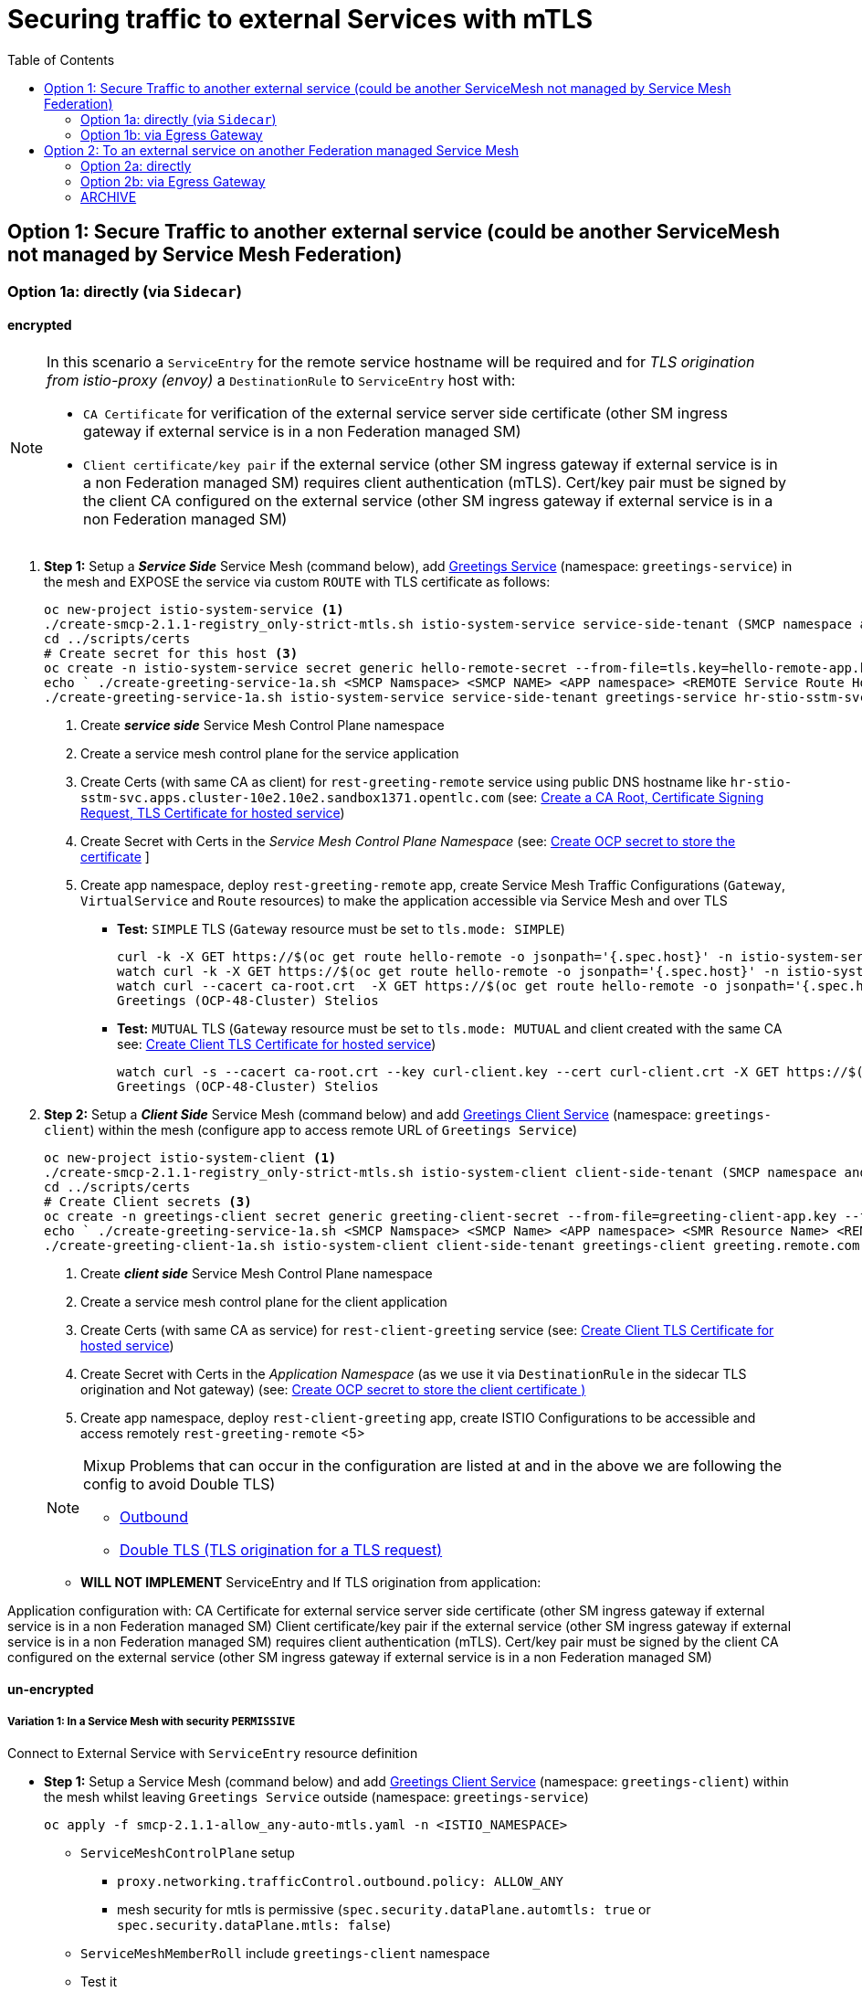 = Securing traffic to external Services with mTLS
:toc:



== Option 1: Secure Traffic to another external service (could be another ServiceMesh not managed by Service Mesh Federation)

=== Option 1a: directly (via `Sidecar`)

==== encrypted

[NOTE]
====
In this scenario a `ServiceEntry` for the remote service hostname will be required and for _TLS origination from istio-proxy (envoy)_ a `DestinationRule` to `ServiceEntry` host with:

* `CA Certificate` for verification of the external service server side certificate (other SM ingress gateway if external service is in a non Federation managed SM)
* `Client certificate/key pair` if the external service (other SM ingress gateway if external service is in a non Federation managed SM) requires client authentication (mTLS). Cert/key pair must be signed by the client CA configured on the external service (other SM ingress gateway if external service is in a non Federation managed SM)

====

. *Step 1:* Setup a *_Service Side_* Service Mesh (command below), add link:https://github.com/skoussou/servicemesh-playground/tree/main/Scenario-0-Deploy-In-ServiceMesh#greetings-client-service[Greetings Service] (namespace: `greetings-service`) in the mesh and EXPOSE the service via custom `ROUTE` with TLS certificate as follows:
+
----
oc new-project istio-system-service <1>
./create-smcp-2.1.1-registry_only-strict-mtls.sh istio-system-service service-side-tenant (SMCP namespace and name)  <2>
cd ../scripts/certs 
# Create secret for this host <3>
oc create -n istio-system-service secret generic hello-remote-secret --from-file=tls.key=hello-remote-app.key --from-file=tls.crt=hello-remote-app.crt --from-file=ca.crt=ca-root.crt
echo ` ./create-greeting-service-1a.sh <SMCP Namspace> <SMCP NAME> <APP namespace> <REMOTE Service Route HostName> <Route Certificate Name>  <Greeting Cluster Specific Message> `
./create-greeting-service-1a.sh istio-system-service service-side-tenant greetings-service hr-stio-sstm-svc.apps.cluster-10e2.10e2.sandbox1371.opentlc.com hello-remote-secret OCP-48-Cluster <5>
----
<1> Create *_service side_* Service Mesh Control Plane namespace 
<2> Create a service mesh control plane for the service application
<3> Create Certs (with same CA as client) for `rest-greeting-remote` service using public DNS hostname like `hr-stio-sstm-svc.apps.cluster-10e2.10e2.sandbox1371.opentlc.com` (see: link:https://github.com/skoussou/servicemesh-playground/blob/main/scripts/certs/README.adoc#create-a-ca-root-certificate-signing-request-tls-certificate-for-hosted-service[Create a CA Root, Certificate Signing Request, TLS Certificate for hosted service])
<4> Create Secret with Certs in the _Service Mesh Control Plane Namespace_ (see: link:https://github.com/skoussou/servicemesh-playground/blob/main/scripts/certs/README.adoc#create-ocp-secret-to-store-the-certificate-in-istio-system[Create OCP secret to store the certificate] ]
<5> Create app namespace, deploy `rest-greeting-remote` app, create Service Mesh Traffic Configurations (`Gateway`, `VirtualService` and `Route` resources) to make the application accessible via Service Mesh and over TLS
+
* *Test:* `SIMPLE` TLS (`Gateway` resource must be set to `tls.mode: SIMPLE`)
+
----
curl -k -X GET https://$(oc get route hello-remote -o jsonpath='{.spec.host}' -n istio-system-service)/hello/greeting/Stelios (if route not DNS resolvable--resolve '$(oc get route hello-remote -o jsonpath='{.spec.host}' -n istio-system-service):443:<IP OF istio-ingressgateway ROUTE eg.54.171.162.158>')
watch curl -k -X GET https://$(oc get route hello-remote -o jsonpath='{.spec.host}' -n istio-system-service)/hello/greeting/Stelios
watch curl --cacert ca-root.crt  -X GET https://$(oc get route hello-remote -o jsonpath='{.spec.host}' -n istio-system-service)/hello/greeting/Stelios
Greetings (OCP-48-Cluster) Stelios
----
+
* *Test:* `MUTUAL` TLS (`Gateway` resource must be set to `tls.mode: MUTUAL` and client created with the same CA see: link:https://github.com/skoussou/servicemesh-playground/tree/main/scripts/certs#create-client-certificate[Create Client TLS Certificate for hosted service])
+
----
watch curl -s --cacert ca-root.crt --key curl-client.key --cert curl-client.crt -X GET https://$(oc get route hello-remote -o jsonpath='{.spec.host}' -n istio-system-service)/hello/greeting/Stelios
Greetings (OCP-48-Cluster) Stelios
----
+
. *Step 2:* Setup a *_Client Side_* Service Mesh (command below) and add  link:https://github.com/skoussou/servicemesh-playground/tree/main/Scenario-0-Deploy-In-ServiceMesh#greetings-client-service[Greetings Client Service] (namespace: `greetings-client`) within the mesh (configure app to access remote URL of `Greetings Service`)
+
----
oc new-project istio-system-client <1>
./create-smcp-2.1.1-registry_only-strict-mtls.sh istio-system-client client-side-tenant (SMCP namespace and name)  <2>
cd ../scripts/certs 
# Create Client secrets <3>
oc create -n greetings-client secret generic greeting-client-secret --from-file=greeting-client-app.key --from-file=greeting-client-app.crt --from-file=ca-root.crt <4>
echo ` ./create-greeting-service-1a.sh <SMCP Namspace> <SMCP Name> <APP namespace> <SMR Resource Name> <REMOTE Service Route HostName> <REMOTE Service Mesh istio-ingressgateway route URL (no DNS for route hostname> <Route Certificate Name> `
./create-greeting-client-1a.sh istio-system-client client-side-tenant greetings-client greeting.remote.com istio-ingressgateway-istio-system-service.apps.cluster-10e2.10e2.sandbox1371.opentlc.com greeting-client-secret  <5>
----
<1> Create *_client side_* Service Mesh Control Plane namespace 
<2> Create a service mesh control plane for the client application
<3> Create Certs (with same CA as service) for `rest-client-greeting` service (see: link:https://github.com/skoussou/servicemesh-playground/tree/main/scripts/certs#create-client-certificate[Create Client TLS Certificate for hosted service])
<4> Create Secret with Certs in the _Application Namespace_  (as we use it via `DestinationRule` in the sidecar TLS origination and Not gateway) (see: link:https://github.com/skoussou/servicemesh-playground/tree/main/scripts/certs#create-ocp-secret-to-store-the-client-greeting-client-secret-certificate-in-istio-system[Create OCP secret to store the client certificate )]
<5> Create app namespace, deploy `rest-client-greeting` app, create ISTIO Configurations to be accessible and access remotely `rest-greeting-remote` <5>
+

[NOTE]
====
Mixup Problems that can occur in the configuration are listed at and in the above we are following the config to avoid Double TLS)

* link:https://istio.io/latest/docs/ops/configuration/traffic-management/tls-configuration/#outbound[Outbound]
* link:https://istio.io/latest/docs/ops/common-problems/network-issues/#double-tls[Double TLS (TLS origination for a TLS request)]

====



* *WILL NOT IMPLEMENT* ServiceEntry and If TLS origination from application:

Application configuration with:
CA Certificate for external service server side certificate (other SM ingress gateway if external service is in a non Federation managed SM)
Client certificate/key pair if the external service (other SM ingress gateway if external service is in a non Federation managed SM) requires client authentication (mTLS). Cert/key pair must be signed by the client CA configured on the external service (other SM ingress gateway if external service is in a non Federation managed SM)

==== un-encrypted

===== Variation 1: In a Service Mesh with security `PERMISSIVE`

Connect to External Service with `ServiceEntry` resource definition

* *Step 1:* Setup a Service Mesh (command below) and add  link:https://github.com/skoussou/servicemesh-playground/tree/main/Scenario-0-Deploy-In-ServiceMesh#greetings-client-service[Greetings Client Service] (namespace: `greetings-client`) within the mesh whilst leaving `Greetings Service` outside (namespace: `greetings-service`)

	oc apply -f smcp-2.1.1-allow_any-auto-mtls.yaml -n <ISTIO_NAMESPACE>

** `ServiceMeshControlPlane` setup
*** `proxy.networking.trafficControl.outbound.policy: ALLOW_ANY`
*** mesh security for mtls is permissive (`spec.security.dataPlane.automtls: true` or `spec.security.dataPlane.mtls: false`)
** `ServiceMeshMemberRoll` include `greetings-client` namespace
** Test it 

	watch curl -X GET http://$(oc get route istio-ingressgateway -o jsonpath='{.spec.host}' -n istio-system)/say/goodday-to/Stelios` 

** And watch from the KIALI UI the requests flowing from rest-greeting-client to _external service_ established via `PassthroughCluster` 
+
image::./images/1-allow-any-passthroughcluster.png[400,800]  

** Metrics show the service `rest-greeting-remote.greetings-service.svc.cluster.local:8080` that requests reach when going via `PassThroughCluster` (`istio_requests_total{destination_service_name="PassthroughCluster", destination_service="rest-greeting-remote.greetings-service.svc.cluster.local:8080}`)
+
image::./images/2-prometheus-passthroughcluster-greeting-remote-service-metrics.png[400,800]  

* *Step 2:* Change `ServiceMeshControlPlane` setup to block external services access with `REGISTRY_ONLY` 
** `proxy.networking.trafficControl.outbound.policy: REGISTRY_ONLY`
**  mesh security for mtls is permissive (`spec.security.dataPlane.automtls: true` or `spec.security.dataPlane.mtls: false`)

	oc apply -f smcp-2.1.1-registry_only-auto-mtls.yaml -n <ISTIO_NAMESPACE>
    
** The result is requests to start being directed to `BlackHoleCluster`
+
image::./images/3-REGISTRY_ONLY_Blackhole_Blocking.png[400,800]

** Create `ServiceEntry` to register external details
      
	echo "kind: ServiceEntry
	apiVersion: networking.istio.io/v1alpha3
	metadata:
	  name: rest-greeting-remote-mesh-ext
	spec:
	  hosts: 
	    - rest-greeting-remote.greetings-service.svc.cluster.local
	  ports:
	    - name: http-8080
	      number: 8080
	      protocol: HTTP
	      targetPort: 8080
	  location: MESH_EXTERNAL
	  resolution: DNS" |oc apply -n greetings-client -f -  

** The requests will now start going through to external `rest-greeting-remote-mesh-ext`
+
image::./images/4-apply-SE-REGISTRY_ONLY.png[400,800]   

===== Variation 2: In a Service Mesh with security `STRICT`

In a Service Mesh where mTLS security is `STRICT` between workloads, connect to External Service with `ServiceEntry` definition and `DestinationRule` to EXCLUDE `details` from the rule

	oc apply -f smcp-2.1.1-registry_only-strict-mtls.yaml -n <ISTIO_NAMESPACE>

* `ServiceMeshControlPlane` setup
** `proxy.networking.trafficControl.outbound.policy: REGISTRY_ONLY`
** mesh security for mtls is strict (`spec.security.dataPlane.mtls: true`)
* `ServiceMeshMemberRoll` include `greetings-client` namespace
* Test it and watch from the KIALI UI the requests flowing from rest-greeting-client to _external service_ established via `PassthroughCluster` 

	watch curl -X GET http://$(oc get route istio-ingressgateway -o jsonpath='{.spec.host}' -n istio-system)/say/goodday-to/Stelios` 


* The result is requests  to external `rest-greeting-remote-mesh-ext` are starting to fail
+
image::./images/5-STRICT-mTLS-Fails-External.png[400,800]

        
* Create `DestinationRule` to `DISABLE` mTLS for the external service communication
      
	echo "apiVersion: "networking.istio.io/v1alpha3"
	kind: "DestinationRule"
	metadata:
	  name: "disable-mtls-rest-greeting-remote-ext"
	  namespace: "greetings-client"
	spec:
	  host: rest-greeting-remote.greetings-service.svc.cluster.local
	  trafficPolicy:
	    tls:
	      mode: DISABLE" |oc apply -n greetings-client -f - 


* The requests will now start again to flow through to external `rest-greeting-remote-mesh-ext`
+        
image::./images/6-STRICT-mTLS-DISABLE-FOR-External.png[400,1000]


=== Option 1b: via Egress Gateway


echo "################# Gateway - istio-egressgateway [$SM_CP_NS] #################"    
echo "kind: Gateway
apiVersion: networking.istio.io/v1alpha3
metadata:
  name: istio-egressgateway
spec:
  servers:
    - hosts:
        - '*'
      port:
        name: http
        number: 80
        protocol: HTTP
  selector:
    istio: egressgateway" | oc apply -n $SM_CP_NS -f -    

echo "################# VirtualService - gateway-routing [$SM_CP_NS] #################"    
echo "kind: VirtualService
apiVersion: networking.istio.io/v1alpha3
metadata:
  name: gateway-routing
spec:
  hosts:
    - ${REMOTE_SERVICE_ROUTE}
  gateways:
    - mesh
    - istio-egressgateway
  http:
    - match:
        - gateways:
            - mesh
          port: 80
      route:
        - destination:
            host: istio-egressgateway.${SM_CP_NS}.svc.cluster.local
    - match:
        - gateways:
            - istio-egressgateway
          port: 80
      route:
        - destination:
            host: ${REMOTE_SERVICE_ROUTE}
            subset: target-subset
          weight: 100
  exportTo:
    - '*'  " | oc apply -n $SM_CP_NS -f -   


==== encrypted

* Better alternative is using link:https://docs.openshift.com/container-platform/4.9/service_mesh/v2x/ossm-federation.html[Service Mesh Federation]

* Else ServiceEntry, Gateway, VirtualService, DestinationRule to Egress Gateway 
** If TLS origination from Egress Gateway :

DestinationRule to ServiceEntry hosts with:
CA Certificate for external service server side certificate (other SM ingress gateway if external service is in a non Federation managed SM)
Client certificate/key pair if the external service (other SM ingress gateway if external service is in a non Federation managed SM) requires client authentication (mTLS). Cert/key pair must be signed by the client CA configured on the external service (other SM ingress gateway if external service is in a non Federation managed SM)
 
** If TLS origination from application:

Application configuration with:
CA Certificate for external service server side certificate (other SM ingress gateway if external service is in a non Federation managed SM)
Client certificate/key pair if the external service (other SM ingress gateway if external service is in a non Federation managed SM) requires client authentication (mTLS). Cert/key pair must be signed by the client CA configured on the external service (other SM ingress gateway if external service is in a non Federation managed SM)
 
==== unencrypted

* ServiceEntry, Gateway, VirtualService, DestinationRule to Egress Gateway

== Option 2: To an external service on another Federation managed Service Mesh

=== Option 2a: directly
- encrypted

[TBD SHOWN VIA FEDERATION IMPL]
====
(Federation uses a pair of Ingress/Egress gateways dedicated to access to imported services)
====

* unencrypted

WARNING: Unencrypted traffic is not possible by design. 

=== Option 2b: via Egress Gateway

- encrypted

[TBD SHOWN VIA FEDERATION IMPL]
====
`ServiceMeshPeer`, `ExportedServiceSets`, `ImportedServiceSets`
Use encrypted TCP for intermesh traffic between Ingress/Gateways pairs.
====

- unencrypted

WARNING: Unencrypted traffic is not possible by design.


[[anchor-1]]
=== ARCHIVE

2. point to details in the bookinfo-not-mesh service

echo "kind: VirtualService
apiVersion: networking.istio.io/v1alpha3
metadata:
  name: details-custom
  namespace: bookinfo
spec:
  hosts:
    - details
  gateways:
    - mesh
  http:
    - route:
        - destination:
            host: details.bookinfo-no-mesh.svc.cluster.local
            subset: nomesh
            port:
              number: 9080
            weight: 100" |oc apply -f -
              

echo "kind: DestinationRule
apiVersion: networking.istio.io/v1alpha3
metadata:
  name: details-nomesh-control
  namespace: bookinfo
spec:
  host: details
  subsets:
    - labels:
        version: nomesh
      name: nomesh" |oc apply -f -
      
      
echo "kind: ServiceEntry
apiVersion: networking.istio.io/v1alpha3
metadata:
  name: external-details
spec:
  hosts: 
    - details.bookinfo-no-mesh.svc.cluster.local
  ports:
    - name: http
      number: 9080
      protocol: HTTP2
      targetPort: 9080
  location: MESH_EXTERNAL
  resolution: DNS
  exportTo:
    - istio-system-certs
    - bookinfo" |oc apply -f -      
    
    
echo "kind: VirtualService
apiVersion: networking.istio.io/v1alpha3
metadata:
  name: discounts-custom
  namespace: travel-agency
spec:
  hosts:
    - discounts
  gateways:
    - mesh
  http:
    - route:
        - destination:
            host: discounts.travel-no-mesh.svc.cluster.local
            port:
              number: 8000
            weight: 100" |oc apply -f -
            
echo "kind: ServiceEntry
apiVersion: networking.istio.io/v1alpha3
metadata:
  name: external-discounts
  namespace: travel-agency  
spec:
  hosts: 
    - discounts.bookinfo-no-mesh.svc.cluster.local
  ports:
    - name: http
      number: 8000
      protocol: HTTP2
      targetPort: 8000
  location: MESH_EXTERNAL
  resolution: DNS
  exportTo:
    - istio-system
    - travel-agency" |oc apply -f -              
            
            
            
            




echo "kind: DestinationRule
apiVersion: networking.istio.io/v1alpha3
metadata:
  name: discounts-custom
  namespace: travel-agency
spec:
  hosts: discounts.travel-agency.svc.cluster.local
  subsets:
  - name: discount-external" |oc apply -f - 
----
echo "kind: VirtualService
apiVersion: networking.istio.io/v1alpha3
metadata:
  name: discounts-custom
  namespace: travel-agency
spec:
  hosts:
    - discounts.travel-agency.svc.cluster.local
  gateways:
    - mesh
  http:
    - match:
        - uri:
            prefix: /discounts
      name: external-discounts
      route:
        - destination:
            host: discounts.travel-no-mesh.svc.cluster.local
            port:
              number: 8000" |oc apply -f - 
----
kind: ServiceEntry
apiVersion: networking.istio.io/v1alpha3
metadata:
  name: external-discounts
  namespace: travel-agency
spec:
  hosts:
    - discounts.travel-no-mesh.svc.cluster.local
  addresses: ~
  ports:
    - name: http
      number: 8000
      protocol: HTTP
      targetPort: 8000
  location: MESH_EXTERNAL
  resolution: DNS
  endpoints: ~
  workloadSelector: ~
  exportTo:
    - travel-agency
  subjectAltNames: ~ 
  
  
  
  
  
  
  
  
  
Solutions for 1a - Sidecar MUTUAL TLS







kubectl -n client create secret generic cluster-a-client --from-file=cluster-a-client-cert.pem --from-file=cluster-a-client-key.pem --from-file=root-cert.pem


sidecar.istio.io/userVolumeMount: '[{"name":"cluster-a-client", "mountPath":"/etc/certs/myclientcert.pem", "readonly":true}]'
sidecar.istio.io/userVolume: '[{"name":"cluster-a-client", "secret":{"secretName":"cluster-a-client"}}]'

        tls:
          mode: MUTUAL
          clientCertificate: /etc/cluster-a-client/cluster-a-client-cert.pem
          privateKey: /etc/cluster-a-client/cluster-a-client-key.pem
          caCertificates: /etc/cluster-a-client/root-cert.pem


clientCertificate: /etc/certs/myclientcert.pem
      privateKey: /etc/certs/client_private_key.pem
      caCertificates: /etc/certs/rootcacerts.pem
      
kubectl create secret generic my-cert --from-file=cert1.crt --from-file=cert2.crt
annotations:                                                                                       
  sidecar.istio.io/userVolumeMount: '[{"name":"my-cert", "mountPath":"/etc/my-cert", "readonly":true}]'
  sidecar.istio.io/userVolume: '[{"name":"my-cert", "secret":{"secretName":"my-cert"}}]'


oc create -n greetings-client secret generic greeting-client-secret --from-file=greeting-client-app.key --from-file=greeting-client-app.crt --from-file=ca-root.crt
annotations:                                                                                       
  sidecar.istio.io/userVolumeMount: '[{"name":"greeting-client-secret", "mountPath":"/etc/certs", "readonly":true}]'
  sidecar.istio.io/userVolume: '[{"name":"greeting-client-secret", "secret":{"secretName":"greeting-client-secret"}}]'      
      
        tls:
          mode: MUTUAL
          clientCertificate: /etc/certs/greeting-client-app.crt
          privateKey: /etc/certs/greeting-client-app.key
          caCertificates: /etc/certs/ca-root.crt       

oc create -n greetings-client secret generic greeting-client-secret --from-file=key=greeting-client-app.key --from-file=cert=greeting-client-app.crt --from-file=cacert=ca-root.crt <4>
oc create -n istio-system-service secret generic greeting-client-secret --from-file=tls.key=greeting-client-app.key --from-file=tls.crt=greeting-client-app.crt --from-file=ca.crt=ca-root.crt -n istio-system-service <4>  
  
  
  
============= WORKING TO POINT TO SE BUT 503 because I had PORT 80 t etc. etc. =============
kind: VirtualService
apiVersion: networking.istio.io/v1alpha3
metadata:
  name: rest-client-greeting
  namespace: greetings-client
spec:
  hosts:
    - '*'
  gateways:
    - rest-client-gateway
  http:
    - match:
        - uri:
            prefix: /say
      route:
        - destination:
            host: rest-client-greeting
            port:
              number: 8080


kind: DestinationRule
apiVersion: networking.istio.io/v1alpha3
metadata:
  name: originate-tls-to-rest-greeting-remote
  namespace: greetings-clientkind: ServiceEntry
apiVersion: networking.istio.io/v1alpha3
metadata:
  name: rest-greeting-remote-mesh-ext
  namespace: greetings-client
spec:
  hosts:
    - greeting.remote.com
  addresses: ~
  ports:
    - name: http
      number: 80
      protocol: HTTP
  location: MESH_EXTERNAL
  resolution: DNS
  endpoints:
    - address: 54.171.162.158
      ports:
        http: 80
  workloadSelector: ~
  exportTo:
    - '*'
  subjectAltNames: ~
spec:
  host: greeting.remote.com
  trafficPolicy:
    tls:
      mode: SIMPLE
  exportTo:
    - '*'
============= CHANGES 1 (Not trying to connect but trying to see if there is ANY point using hostAliases in rest-client-greeting since ServiceEntry should allow this to be resolved??? =============

remove hostAliases completely

RESULT: IT DOES NOT LOOK TO HAVE ANY EFFECT IF REMOVED STILL GOING TO SE

============= CHANGES 2 - Since greeting.remote.com is failing to be sent accross I will modify the SE resource =============
kind: ServiceEntry
apiVersion: networking.istio.io/v1alpha3
metadata:
  name: rest-greeting-remote-mesh-ext
  namespace: greetings-client
spec:
  hosts:
    - greeting.remote.com
  addresses: ~
  ports:
    - name: http
      number: 80
      protocol: HTTP
  location: MESH_EXTERNAL
  resolution: DNS
  endpoints:
    - address: 54.171.162.158
      ports:
        http: 80
  exportTo:
    - '*'

RESULT: HTTP/1.1 503 Service Unavailable


a) 

kind: ServiceEntry
apiVersion: networking.istio.io/v1alpha3
metadata:
  name: rest-greeting-remote-mesh-ext
  namespace: greetings-client
spec:
  hosts:
    - greeting.remote.com
  ports:
    - name: http
      number: 443
      protocol: HTTP
  location: MESH_EXTERNAL
  resolution: DNS
  endpoints:
    - address: hr-stio-sstm-svc.apps.cluster-10e2.10e2.sandbox1371.opentlc.com
      ports:
        http: 443
  exportTo:
    - '*'

RESULT: < HTTP/1.1 503 Service Unavailabl

B)
spec:
  hosts:
    - greeting.remote.com
  addresses: ~
  ports:
    - name: https
      number: 443
      protocol: HTTP2
  location: MESH_EXTERNAL
  resolution: DNS
  endpoints:
    - address: hr-stio-sstm-svc.apps.cluster-10e2.10e2.sandbox1371.opentlc.com
      ports:
        https: 443
  workloadSelector: ~
  exportTo:
    - '*'
  subjectAltNames: ~


C)
spec:
  hosts:
    - greeting.remote.com
  addresses: ~
  ports:
    - name: https
      number: 443
      protocol: HTTP2
  location: MESH_EXTERNAL
  resolution: STATIC
  endpoints:
    - address: 54.171.162.158
      ports:
        https: 443
  workloadSelector: ~
  exportTo:
    - '*'
  subjectAltNames: ~


E)


spec:
  hosts:
    - hr-stio-sstm-svc.apps.cluster-10e2.10e2.sandbox1371.opentlc.com
  addresses: ~
  ports:
    - name: https
      number: 443
      protocol: HTTP2
  location: MESH_EXTERNAL
  resolution: STATIC
  endpoints:
    - address: 54.171.162.158
  workloadSelector: ~
  exportTo:
    - '*'
  subjectAltNames: ~



kind: DestinationRule
apiVersion: networking.istio.io/v1alpha3
metadata:
  name: originate-tls-to-rest-greeting-remote
  namespace: greetings-client
spec:
  host: hr-stio-sstm-svc.apps.cluster-10e2.10e2.sandbox1371.opentlc.com
  trafficPolicy:
    tls:
      credentialName: greeting-client-secret
      mode: MUTUAL
      sni: hr-stio-sstm-svc.apps.cluster-10e2.10e2.sandbox1371.opentlc.com
  exportTo:
    - '*'


F)

echo "apiVersion: networking.istio.io/v1alpha3
kind: VirtualService
metadata:
  name: rewrite-port-for-rest-greeting-remote
  namespace: greetings-client  
spec:
  hosts:
  - hr-stio-sstm-svc.apps.cluster-10e2.10e2.sandbox1371.opentlc.com
  http:
  - match:
    - port: 80
    route:
    - destination:
        host: hr-stio-sstm-svc.apps.cluster-10e2.10e2.sandbox1371.opentlc.com
        port:
          number: 443
  exportTo:
    - '*'"|oc apply -f -
    
echo "kind: DestinationRule
apiVersion: networking.istio.io/v1alpha3
metadata:
  name: originate-tls-to-rest-greeting-remote
  namespace: greetings-client
spec:
  host: hr-stio-sstm-svc.apps.cluster-10e2.10e2.sandbox1371.opentlc.com
  trafficPolicy:
    tls:
      credentialName: greeting-client-secret
      mode: MUTUAL
  exportTo:
    - '*'"|oc apply -f -
          
          
          
          

========================================================================
echo "kind: ServiceEntry
apiVersion: networking.istio.io/v1alpha3
metadata:
  name: rest-greeting-remote-mesh-ext
  namespace: greetings-client
spec:
  hosts:
    - greeting.remote.com
  addresses: ~
  ports:
    - name: https
      number: 443
      protocol: HTTP2
  location: MESH_EXTERNAL
  resolution: STATIC
  endpoints:
    - address: >-
        istio-ingressgateway-istio-system-service.apps.cluster-10e2.10e2.sandbox1371.opentlc.com
      ports:
        http: 80
      weight: 100
  exportTo:
    - istio-system" |oc apply -f -
    
    
    
echo "kind: ServiceEntry
apiVersion: networking.istio.io/v1alpha3
metadata:
  name: rest-greeting-remote-mesh-ext
  namespace: greetings-client
spec:
  hosts:
    - greeting.remote.com
  addresses: ~
  ports:
    - name: https
      number: 443
      protocol: HTTP2
  location: MESH_EXTERNAL
  resolution: DNS
  endpoints:
    - address: 108.128.79.33
  exportTo:
    - istio-system" |oc apply -f -    
    
echo "kind: ServiceEntry
apiVersion: networking.istio.io/v1alpha3
metadata:
  name: rest-greeting-remote-mesh-ext
  namespace: greetings-client
spec:
  hosts:
    - greeting.remote.com
  ports:
    - name: https
      number: 443
      protocol: HTTP2
  location: MESH_EXTERNAL
  resolution: DNS
  endpoints:
    - address: 52.19.250.50
      ports:
        https: 443    
  exportTo:
    - '*'" |oc apply -f -     

      
echo "kind: DestinationRule
apiVersion: networking.istio.io/v1alpha3
metadata:
  name: originate-tls-to-rest-greeting-remote
  namespace: greetings-client
spec:
  host: greeting.remote.com
  trafficPolicy:
    tls:
      mode: SIMPLE
  exportTo:
    - '*'"|oc apply -f -    

      
      
      
curl -X GET http://$(oc get route istio-ingressgateway -o jsonpath='{.spec.host}' -n istio-system-client)/say/goodday-to/Stelios      
      
-----1 SETUP-------------------------
kind: DestinationRule
apiVersion: networking.istio.io/v1alpha3
metadata:
  name: originate-tls-to-rest-greeting-remote
  namespace: greetings-client
spec:
  host: greeting.remote.com
  trafficPolicy:
    tls:
      mode: SIMPLE
------------------------------------
kind: ServiceEntry
apiVersion: networking.istio.io/v1alpha3
metadata:
  name: rest-greeting-remote-mesh-ext
  namespace: greetings-client
spec:
  hosts:
    - greeting.remote.com
  addresses: ~
  ports:
    - name: https
      number: 443
      protocol: HTTP2
  location: MESH_EXTERNAL
  resolution: DNS
  endpoints:
    - address: 108.128.79.33
      ports:
        https: 443
  workloadSelector: ~
  exportTo:
    - '*'
  subjectAltNames: ~      
----------------------------------------  
curl http://localhost:8080/say/goodday-to/Stelios
022-03-03 17:04:04,621 ERROR [org.jbo.res.res.i18n] (executor-thread-1) RESTEASY002010: Failed to execute: org.jboss.resteasy.client.exception.ResteasyWebApplicationException: Unknown error, status code 502
	at org.jboss.resteasy.client.exception.WebApplicationExceptionWrapper.wrap(WebApplicationExceptionWrapper.java:107)
	at org.jboss.resteasy.microprofile.client.DefaultResponseExceptionMapper.toThrowable(DefaultResponseExceptionMapper.java:21)
	at org.jboss.resteasy.microprofile.client.ExceptionMapping$HandlerException.mapException(ExceptionMapping.java:39)
	at org.jboss.resteasy.microprofile.client.ProxyInvocationHandler.invoke(ProxyInvocationHandler.java:154)
	at com.sun.proxy.$Proxy28.getGreeting(Unknown Source)
	at org.acme.rest.client.GreetingsResource.goodday(GreetingsResource.java:35)
	at java.base/jdk.internal.reflect.NativeMethodAccessorImpl.invoke0(Native Method)
	at java.base/jdk.internal.reflect.NativeMethodAccessorImpl.invoke(NativeMethodAccessorImpl.java:62)
	at java.base/jdk.internal.reflect.DelegatingMethodAccessorImpl.invoke(DelegatingMethodAccessorImpl.java:43)
	at java.base/java.lang.reflect.Method.invoke(Method.java:566)
	at org.jboss.resteasy.core.MethodInjectorImpl.invoke(MethodInjectorImpl.java:170)
	at org.jboss.resteasy.core.MethodInjectorImpl.invoke(MethodInjectorImpl.java:130)
	at org.jboss.resteasy.core.ResourceMethodInvoker.internalInvokeOnTarget(ResourceMethodInvoker.java:643)
	at org.jboss.resteasy.core.ResourceMethodInvoker.invokeOnTargetAfterFilter(ResourceMethodInvoker.java:507)
	at org.jboss.resteasy.core.ResourceMethodInvoker.lambda$invokeOnTarget$2(ResourceMethodInvoker.java:457)
	at org.jboss.resteasy.core.interception.jaxrs.PreMatchContainerRequestContext.filter(PreMatchContainerRequestContext.java:364)
	at org.jboss.resteasy.core.ResourceMethodInvoker.invokeOnTarget(ResourceMethodInvoker.java:459)
	at org.jboss.resteasy.core.ResourceMethodInvoker.invoke(ResourceMethodInvoker.java:419)
	at org.jboss.resteasy.core.ResourceMethodInvoker.invoke(ResourceMethodInvoker.java:393)
	at org.jboss.resteasy.core.ResourceMethodInvoker.invoke(ResourceMethodInvoker.java:68)
	at org.jboss.resteasy.core.SynchronousDispatcher.invoke(SynchronousDispatcher.java:492)
	at org.jboss.resteasy.core.SynchronousDispatcher.lambda$invoke$4(SynchronousDispatcher.java:261)
	at org.jboss.resteasy.core.SynchronousDispatcher.lambda$preprocess$0(SynchronousDispatcher.java:161)
	at org.jboss.resteasy.core.interception.jaxrs.PreMatchContainerRequestContext.filter(PreMatchContainerRequestContext.java:364)
	at org.jboss.resteasy.core.SynchronousDispatcher.preprocess(SynchronousDispatcher.java:164)
	at org.jboss.resteasy.core.SynchronousDispatcher.invoke(SynchronousDispatcher.java:247)
	at io.quarkus.resteasy.runtime.standalone.RequestDispatcher.service(RequestDispatcher.java:73)
	at io.quarkus.resteasy.runtime.standalone.VertxRequestHandler.dispatch(VertxRequestHandler.java:138)
	at io.quarkus.resteasy.runtime.standalone.VertxRequestHandler.access$000(VertxRequestHandler.java:41)
	at io.quarkus.resteasy.runtime.standalone.VertxRequestHandler$1.run(VertxRequestHandler.java:93)
	at org.jboss.threads.EnhancedQueueExecutor$Task.run(EnhancedQueueExecutor.java:2415)
	at org.jboss.threads.EnhancedQueueExecutor$ThreadBody.run(EnhancedQueueExecutor.java:1452)
	at org.jboss.threads.DelegatingRunnable.run(DelegatingRunnable.java:29)
	at org.jboss.threads.ThreadLocalResettingRunnable.run(ThreadLocalResettingRunnable.java:29)
	at java.base/java.lang.Thread.run(Thread.java:829)
	at org.jboss.threads.JBossThread.run(JBossThread.java:501)      
[2022-03-03T17:04:04.537Z] "GET /hello/greeting/Stelios HTTP/1.1" 502 - direct_response - "-" 0 0 0 - "-" "Apache-HttpClient/4.5.13 (Java/11.0.14)" "34a5a5cc-4455-982f-8849-a4958e57199d" "greeting.remote.com" "-" - - 10.1.2.3:80 10.128.2.52:44322 - block_all


-----2 SETUP-------------------------
curl -X GET http://$(oc get route istio-ingressgateway -o jsonpath='{.spec.host}' -n istio-system-client)/say/goodday-to/Stelios      

kind: DestinationRule
apiVersion: networking.istio.io/v1alpha3
metadata:
  name: originate-tls-to-rest-greeting-remote
  namespace: greetings-client
spec:
  host: greeting.remote.com
  trafficPolicy:
    tls:
      mode: SIMPLE
  exportTo:
    - '*'
------------------------------------    
kind: ServiceEntry
apiVersion: networking.istio.io/v1alpha3
metadata:
  name: rest-greeting-remote-mesh-ext
  namespace: greetings-client
spec:
  hosts:
    - greeting.remote.com
  addresses: ~
  ports:
    - name: http
      number: 80
      protocol: HTTP
  location: MESH_EXTERNAL
  resolution: DNS
  endpoints:
    - address: 54.171.162.158
      ports:
        http: 80
  workloadSelector: ~
  exportTo:
    - '*'
  subjectAltNames: ~
----------------------------------------------
Every 2.0s: curl -s -v -X GET http://istio-ingressgateway-istio-system-client.apps.cluster-10e2.10e2.sandbox1371.opentlc.com/say/goodday-to/Stelios                                                                                                                                  stkousso.fedora: Fri Mar  4 07:27:13 2022

*   Trying 108.128.79.33:80...
* Connected to istio-ingressgateway-istio-system-client.apps.cluster-10e2.10e2.sandbox1371.opentlc.com (108.128.79.33) port 80 (#0)
> GET /say/goodday-to/Stelios HTTP/1.1
> Host: istio-ingressgateway-istio-system-client.apps.cluster-10e2.10e2.sandbox1371.opentlc.com
> User-Agent: curl/7.71.1
> Accept: */*
>
* Mark bundle as not supporting multiuse
< HTTP/1.1 503 Service Unavailable
< content-length: 0
< allow:
< content-type: text/plain
< x-envoy-upstream-service-time: 257
< date: Fri, 04 Mar 2022 07:27:14 GMT
< server: istio-envoy
< set-cookie: aab3b27253ec0b170632ad4df0c1be30=376317fa5e1917ec40e5fcd0276f2be4; path=/; HttpOnly
<
* Connection #0 to host istio-ingressgateway-istio-system-client.apps.cluster-10e2.10e2.sandbox1371.opentlc.com left intact
----------------------------------------------
  
  
